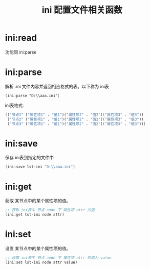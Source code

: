 #+title: ini 配置文件相关函数

* ini:read
功能同 ini:parse 
* ini:parse
解析 .ini 文件内容并返回相应格式的表。以下称为 ini表

#+begin_src
 (ini:parse "D:\\aaa.ini")
#+end_src

ini表格式:
#+begin_src lisp
  (("节点1" ("属性项1" . "值1")("属性项2" . "值2")("属性项3" . "值3"))
   ("节点2" ("属性项1" . "值1")("属性项2" . "值2")("属性项3" . "值3"))
   ("节点3" ("属性项1" . "值1")("属性项2" . "值2")("属性项3" . "值3")))
#+end_src
* ini:save
保存 ini表到指定的文件中

#+begin_src lisp
  (ini:save lst-ini "D:\\aaa.ini")
#+end_src

* ini:get
获取 某节点中的某个属性项的值。
#+begin_src lisp
  ;; 获取 ini表中 节点 node 下 属性项 attr 的值
  (ini:get lst-ini node attr)
#+end_src
* ini:set
设置 某节点中的某个属性项的值。
#+begin_src lisp
  ;; 设置 ini表中 节点 node 下 属性项 attr 的值为 value
  (ini:set lst-ini node attr value)
#+end_src
